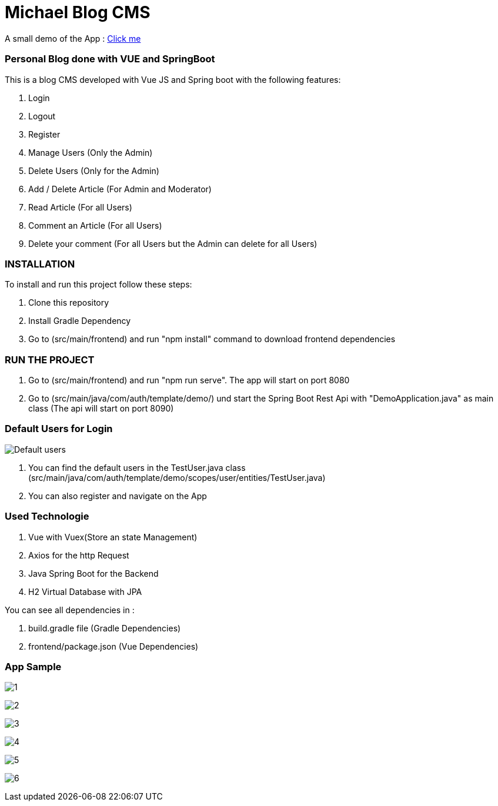 = Michael Blog CMS

A small demo of the App : https://drive.google.com/file/d/1FPz3__QPOJmlExEO9-25XprlSi2jBHni/view?usp=sharing[Click me]

=== Personal Blog done with VUE and SpringBoot

This is a blog CMS developed with Vue JS and Spring boot with the following features:

. Login

. Logout

. Register

. Manage Users (Only the Admin)

. Delete Users (Only for the Admin)

. Add / Delete Article (For Admin and Moderator)

. Read Article (For all Users)

. Comment an Article (For all Users)

. Delete your comment (For all Users but the Admin can delete for all Users)

=== INSTALLATION

To install and run this project follow these steps:

. Clone this repository

. Install Gradle Dependency

. Go to (src/main/frontend) and  run "npm install" command to download frontend dependencies

=== RUN THE PROJECT

. Go to (src/main/frontend) and  run "npm run serve". The app will start on port 8080

. Go to (src/main/java/com/auth/template/demo/) und start the Spring Boot Rest Api with "DemoApplication.java" as main class (The api will
start on port 8090)

=== Default Users for Login
image:/images/users.png?raw=true[Default users]

. You can find the default users in the TestUser.java class (src/main/java/com/auth/template/demo/scopes/user/entities/TestUser.java)

. You can also register and navigate on the App

=== Used Technologie

. Vue with Vuex(Store an state Management)

. Axios for the http Request

. Java Spring Boot for the Backend

. H2 Virtual Database with JPA

You can see all dependencies in :

. build.gradle file (Gradle Dependencies)

. frontend/package.json (Vue Dependencies)


=== App Sample


image:/images/1.png?raw=true[1]

image:/images/2.png?raw=true[2]

image:/images/3.png?raw=true[3]

image:/images/4.png?raw=true[4]

image:/images/5.png?raw=true[5]

image:/images/6.png?raw=true[6]
